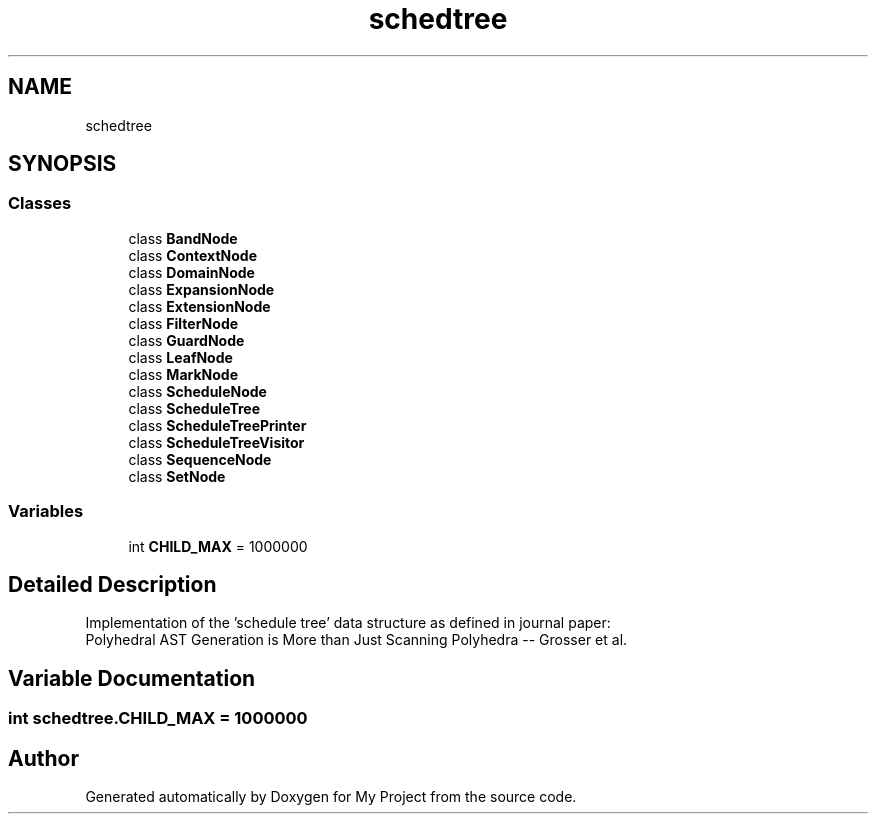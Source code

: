 .TH "schedtree" 3 "Sun Jul 12 2020" "My Project" \" -*- nroff -*-
.ad l
.nh
.SH NAME
schedtree
.SH SYNOPSIS
.br
.PP
.SS "Classes"

.in +1c
.ti -1c
.RI "class \fBBandNode\fP"
.br
.ti -1c
.RI "class \fBContextNode\fP"
.br
.ti -1c
.RI "class \fBDomainNode\fP"
.br
.ti -1c
.RI "class \fBExpansionNode\fP"
.br
.ti -1c
.RI "class \fBExtensionNode\fP"
.br
.ti -1c
.RI "class \fBFilterNode\fP"
.br
.ti -1c
.RI "class \fBGuardNode\fP"
.br
.ti -1c
.RI "class \fBLeafNode\fP"
.br
.ti -1c
.RI "class \fBMarkNode\fP"
.br
.ti -1c
.RI "class \fBScheduleNode\fP"
.br
.ti -1c
.RI "class \fBScheduleTree\fP"
.br
.ti -1c
.RI "class \fBScheduleTreePrinter\fP"
.br
.ti -1c
.RI "class \fBScheduleTreeVisitor\fP"
.br
.ti -1c
.RI "class \fBSequenceNode\fP"
.br
.ti -1c
.RI "class \fBSetNode\fP"
.br
.in -1c
.SS "Variables"

.in +1c
.ti -1c
.RI "int \fBCHILD_MAX\fP = 1000000"
.br
.in -1c
.SH "Detailed Description"
.PP 

.PP
.nf
Implementation of the 'schedule tree' data structure as defined in journal paper:
Polyhedral AST Generation is More than Just Scanning Polyhedra -- Grosser et al.

.fi
.PP
 
.SH "Variable Documentation"
.PP 
.SS "int schedtree\&.CHILD_MAX = 1000000"

.SH "Author"
.PP 
Generated automatically by Doxygen for My Project from the source code\&.
